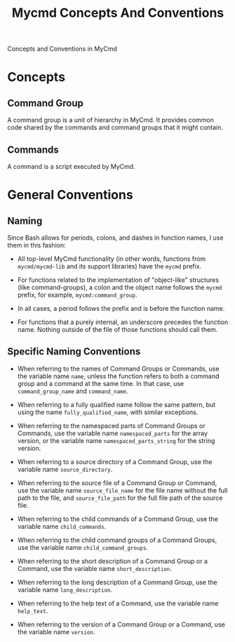 #+title: Mycmd Concepts And Conventions

Concepts and Conventions in MyCmd

* Concepts
** Command Group

A command group is a unit of hierarchy in MyCmd. It provides common code shared by the commands and command groups that it might contain.

** Commands

A command is a script executed by MyCmd.

* General Conventions
** Naming
Since Bash allows for periods, colons, and dashes in function names, I use them in this fashion:
- All top-level MyCmd functionality (in other words, functions from =mycmd/mycmd-lib= and its support libraries) have the =mycmd= prefix.

- For functions related to the implementation of "object-like" structures (like command-groups), a colon and the object name follows the =mycmd= prefix, for example, =mycmd:command_group=.

- In all cases, a period follows the prefix and is before the function name.

- For functions that a purely internal, an underscore precedes the function name. Nothing outside of the file of those functions should call them.

** Specific Naming Conventions
- When referring to the names of Command Groups or Commands, use the variable name =name=, unless the function refers to both a command group and a command at the same time. In that case, use =command_group_name= and =command_name=.

- When referring to a fully qualified name follow the same pattern, but using the name =fully_qualified_name=, with similar exceptions.

- When referring to the namespaced parts of Command Groups or Commands, use the variable name =namespaced_parts= for the array version, or the variable name =namespaced_parts_string= for the string version.

- When referring to a source directory of a Command Group, use the variable name =source_directory=.

- When referring to the source file of a Command Group or Command, use the variable name =source_file_name= for the file name without the full path to the file, and =source_file_path= for the full file path of the source file.

- When referring to the child commands of a Command Group, use the variable name =child_commands=.

- When referring to the child command groups of a Command Groups, use the variable name =child_command_groups=.

- When referring to the short description of a Command Group or a Command, use the variable name =short_description=.

- When referring to the long description of a Command Group, use the variable name =long_description=.

- When referring to the help text of a Command, use the variable name =help_text=.

- When referring to the version of a Command Group or a Command, use the variable name =version=.
